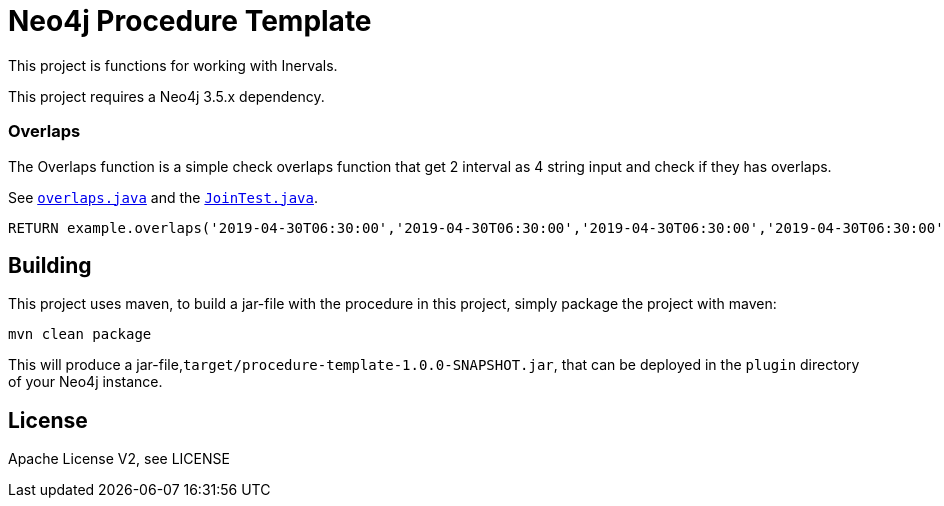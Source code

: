 = Neo4j Procedure Template
:branch: 3.5
:root: https://github.com/farhoud/neo4j-time-overlaps/blob/{branch}/src

This project is functions for working with Inervals.

[Note]
This project requires a Neo4j {branch}.x dependency.


=== Overlaps

The Overlaps function is a simple check overlaps function that get 2 interval as 4 string input and check if they has overlaps.

See link:{root}/main/java/example/Overlaps.java[`overlaps.java`] and the link:{root}/test/java/example/OverlapsTest.java[`JoinTest.java`].

[source,cypher]
----
RETURN example.overlaps('2019-04-30T06:30:00','2019-04-30T06:30:00','2019-04-30T06:30:00','2019-04-30T06:30:00') as hasOverlaps
----


== Building

This project uses maven, to build a jar-file with the procedure in this
project, simply package the project with maven:

    mvn clean package

This will produce a jar-file,`target/procedure-template-1.0.0-SNAPSHOT.jar`,
that can be deployed in the `plugin` directory of your Neo4j instance.

== License

Apache License V2, see LICENSE

